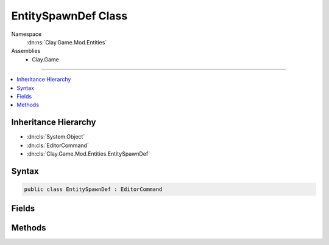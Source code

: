 
EntitySpawnDef Class
====================



Namespace
    :dn:ns:`Clay.Game.Mod.Entities`

Assemblies
    * Clay.Game

----

.. contents::
   :local:



Inheritance Hierarchy
---------------------

* :dn:cls:`System.Object`
* :dn:cls:`EditorCommand`
* :dn:cls:`Clay.Game.Mod.Entities.EntitySpawnDef`




Syntax
------

.. code-block:: csharp

    public class EntitySpawnDef : EditorCommand





.. dn:class:: Clay.Game.Mod.Entities.EntitySpawnDef
    :hidden:

.. dn:class:: Clay.Game.Mod.Entities.EntitySpawnDef


Fields
------

.. dn:class:: Clay.Game.Mod.Entities.EntitySpawnDef
    :noindex:
    :hidden:

    .. dn:field:: Clay.Game.Mod.Entities.EntitySpawnDef.mAttributes



        :rtype: Attributes

        .. code-block:: csharp

            public Attributes mAttributes

    .. dn:field:: Clay.Game.Mod.Entities.EntitySpawnDef.mColony



        :rtype: System.String

        .. code-block:: csharp

            public string mColony

    .. dn:field:: Clay.Game.Mod.Entities.EntitySpawnDef.mCount



        :rtype: System.Int32

        .. code-block:: csharp

            public int mCount

    .. dn:field:: Clay.Game.Mod.Entities.EntitySpawnDef.mName



        :rtype: System.String

        .. code-block:: csharp

            public string mName

    .. dn:field:: Clay.Game.Mod.Entities.EntitySpawnDef.mOther



        :rtype: System.String

        .. code-block:: csharp

            public string mOther

    .. dn:field:: Clay.Game.Mod.Entities.EntitySpawnDef.mPosition



        :rtype: UnityEngine.Vector2

        .. code-block:: csharp

            public Vector2 mPosition

    .. dn:field:: Clay.Game.Mod.Entities.EntitySpawnDef.mTeam



        :rtype: System.String

        .. code-block:: csharp

            public string mTeam

    .. dn:field:: Clay.Game.Mod.Entities.EntitySpawnDef.mType



        :rtype: System.String

        .. code-block:: csharp

            public string mType



Methods
-------

.. dn:class:: Clay.Game.Mod.Entities.EntitySpawnDef
    :noindex:
    :hidden:

    .. dn:method:: Clay.Game.Mod.Entities.EntitySpawnDef.Register()




        .. code-block:: csharp

            public static void Register()



